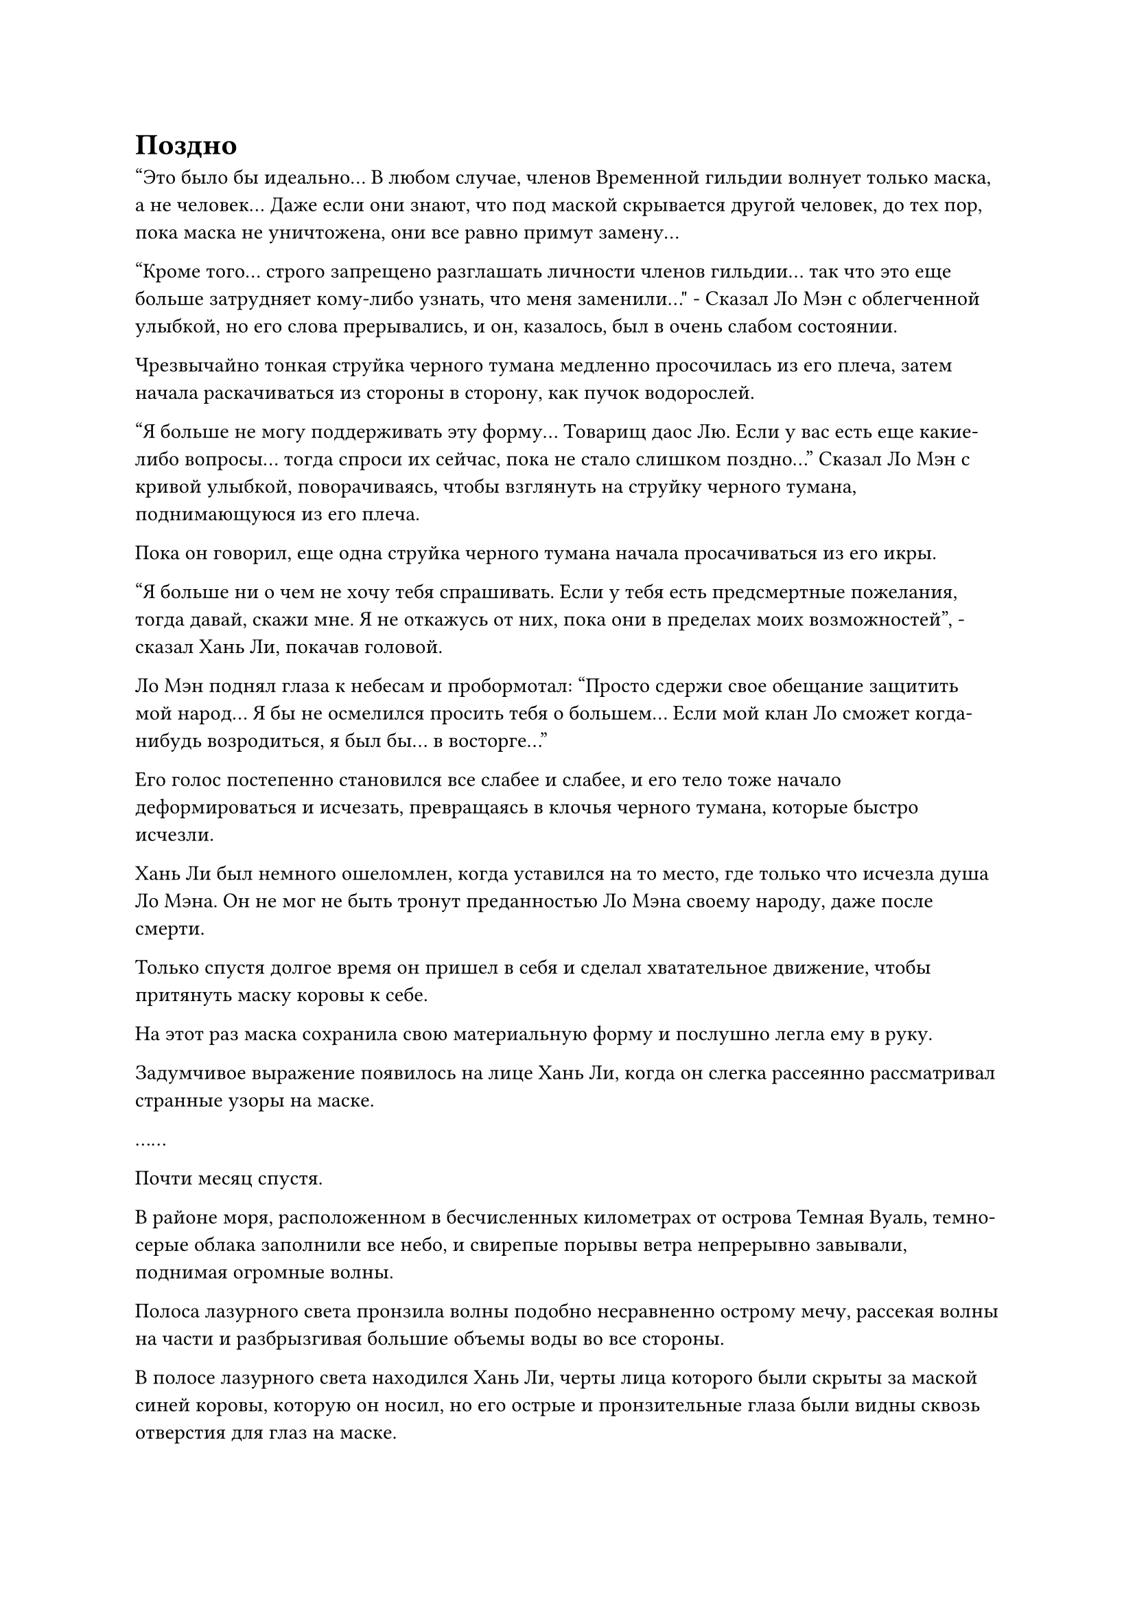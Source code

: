 = Поздно

"Это было бы идеально... В любом случае, членов Временной гильдии волнует только маска, а не человек... Даже если они знают, что под маской скрывается другой человек, до тех пор, пока маска не уничтожена, они все равно примут замену...

“Кроме того... строго запрещено разглашать личности членов гильдии... так что это еще больше затрудняет кому-либо узнать, что меня заменили..." - Сказал Ло Мэн с облегченной улыбкой, но его слова прерывались, и он, казалось, был в очень слабом состоянии.

Чрезвычайно тонкая струйка черного тумана медленно просочилась из его плеча, затем начала раскачиваться из стороны в сторону, как пучок водорослей.

"Я больше не могу поддерживать эту форму... Товарищ даос Лю. Если у вас есть еще какие-либо вопросы... тогда спроси их сейчас, пока не стало слишком поздно..." Сказал Ло Мэн с кривой улыбкой, поворачиваясь, чтобы взглянуть на струйку черного тумана, поднимающуюся из его плеча.

Пока он говорил, еще одна струйка черного тумана начала просачиваться из его икры.

"Я больше ни о чем не хочу тебя спрашивать. Если у тебя есть предсмертные пожелания, тогда давай, скажи мне. Я не откажусь от них, пока они в пределах моих возможностей", - сказал Хань Ли, покачав головой.

Ло Мэн поднял глаза к небесам и пробормотал: "Просто сдержи свое обещание защитить мой народ... Я бы не осмелился просить тебя о большем... Если мой клан Ло сможет когда-нибудь возродиться, я был бы... в восторге..."

Его голос постепенно становился все слабее и слабее, и его тело тоже начало деформироваться и исчезать, превращаясь в клочья черного тумана, которые быстро исчезли.

Хань Ли был немного ошеломлен, когда уставился на то место, где только что исчезла душа Ло Мэна. Он не мог не быть тронут преданностью Ло Мэна своему народу, даже после смерти.

Только спустя долгое время он пришел в себя и сделал хватательное движение, чтобы притянуть маску коровы к себе.

На этот раз маска сохранила свою материальную форму и послушно легла ему в руку.

Задумчивое выражение появилось на лице Хань Ли, когда он слегка рассеянно рассматривал странные узоры на маске.

……

Почти месяц спустя.

В районе моря, расположенном в бесчисленных километрах от острова Темная Вуаль, темно-серые облака заполнили все небо, и свирепые порывы ветра непрерывно завывали, поднимая огромные волны.

Полоса лазурного света пронзила волны подобно несравненно острому мечу, рассекая волны на части и разбрызгивая большие объемы воды во все стороны.

В полосе лазурного света находился Хань Ли, черты лица которого были скрыты за маской синей коровы, которую он носил, но его острые и пронзительные глаза были видны сквозь отверстия для глаз на маске.

На поверхности моря в нескольких десятках километров впереди виднелся круглый остров радиусом не более полукилометра. Если смотреть на остров издалека, он напоминал зеленый лист, который покачивался вверх-вниз на волнах, и это было его целью.

Хань Ли немного сбавил скорость, и, пролетев еще около 10 километров, остров постепенно стал более четким в поле его зрения.

По всему острову росло множество морских фиговых деревьев, образуя обширное пространство пышной зелени. Массивные кроны деревьев были переплетены вместе, образуя гигантский навес над всем островом, с бесчисленными ветвями толщиной с руку взрослого человека, наслаивающимися друг на друга, образуя прочную деревянную стену.

Бесчисленные тонкие и длинные боковые корни тянулись вниз от этих густых масс ветвей, и они напоминали бороду пожилого человека, поскольку некоторые из них уходили в почву внизу, в то время как другие уходили в морскую воду.

Хань Ли пролетел над островом, прежде чем остановиться в воздухе и осмотреть остров издалека. Земля на острове была усеяна серыми птичьими экскрементами, но в лесу не было видно ни одной морской птицы.

Более того, единственным звуком, который он мог слышать, был свист ветра в ветвях морских фиговых деревьев, и на всем острове было ненормально тихо.

Прямо в этот момент рядом с ушами Хань Ли раздался холодный голос.

"Змей 15, зачем ты заходишь на остров?"

Хань Ли был слегка озадачен этим голосом, поскольку он исходил из маски, которую он носил, а не с острова.

Он больше не медлил, спускаясь на остров.

Почва на острове была очень мягкой и суглинистой, и каждый шаг, который делал Хань Ли, оставлял под ним отпечаток ноги. Он прошел через просветы в густом лесу, чтобы добраться до центра острова, оставляя за собой след из следов ног.

В центре острова росло массивное морское фиговое дерево, вокруг которого могли обхватить руками три человека. Все боковые корни, свисающие с его ветвей, были убраны, чтобы освободить довольно просторное пространство.

В этом районе было несколько фигур, и они либо стояли, либо сидели вокруг ствола дерева.

Хань Ли бросил взгляд в сторону группы, и его внимание сразу же привлек мужчина в красном одеянии, сидящий прямо перед гигантским деревом.

Мужчина был одет в малиновую маску дракона, на поверхности которой также было выгравировано множество странных рун, а на глабелле маски странными иероглифами была выгравирована цифра "3".

Этим человеком был Змей 3.

Сердце Хань Ли слегка дрогнуло, когда он осознал это, но он ничего не сказал.

Змей 3 лишь бросил случайный взгляд на Хань Ли, прежде чем отвести взгляд, не выказывая намерения заговорить с ним.

Хань Ли, естественно, тоже не собирался начинать какой-либо разговор и перевел взгляд на остальных.

Одна из фигур, собравшихся вокруг дерева, была слегка сгорблена и одета в свободную фиолетовую мантию и синюю маску козла, на которой была выгравирована цифра "9".

Фигура сидела на корточках, уставившись на что-то на земле, даже не потрудившись бросить ни единого взгляда в сторону Хань Ли.

Неподалеку от фигуры в фиолетовом одеянии стоял высокий и широкоплечий мужчина в синей маске тигра, но он казался более доступным и слегка кивнул Хань Ли.

Хань Ли ничего не сказал, бросив взгляд на цифру "6" на маске мужчины, и тот кивнул в знак признательности.

Слева от дерева стояла элегантная женщина в сетчатом платье с маской совы на лице. Она стояла, прислонившись к стволу морской смоковницы, скрестив тонкие руки на груди, и когда она повернулась, чтобы взглянуть на Хань Ли, он мельком увидел цифры "2" и "1" на ее маске.

Позади нее, по другую сторону морской смоковницы, голова в маске синего орла с цифрами "2" и "5" высунулась из-за дерева, чтобы взглянуть на Хань Ли, затем быстро нырнула обратно за дерево.

С правой стороны морской смоковницы также свисала тонкая фигурка, и на них были маски обезьян с выгравированной на них цифрой "8".

Почувствовав пристальный взгляд Хань Ли, худощавая фигура тоже повернулась, чтобы посмотреть на Хань Ли своими желтыми глазами сквозь отверстия в маске.

Под фигурой в маске обезьяны был худощавый мужчина в синем одеянии и маске медведя. Он сидел в вертикальном положении, медитируя с закрытыми глазами, и цифры "1" и "3" были выгравированы на глабелле его маски.

Возможно, это было связано с правилами Временной гильдии или по какой-то другой причине, но никто ни с кем больше не разговаривал, и даже Wrym 3 никому ничего не говорил.

Хань Ли быстро выбрал место, чтобы сесть, затем закрыл глаза и начал медитировать.

Восемь дней пролетели в мгновение ока, и за это время больше никто не появился, но и никто не уходил и не разговаривал.

Атмосфера была очень странной.

Утром восьмого дня, как раз в тот момент, когда первый луч восходящего солнца осветил остров, Змей Третий внезапно слегка приподнял голову, затем встал с земли и довольно твердым голосом объявил: "Время вышло..."

Услышав это, все тоже быстро встали, и худой человек в маске обезьяны, который все это время сидел на ветке дерева, тоже немедленно спрыгнул вниз.

Прямо в этот момент полоса света внезапно устремилась к острову издалека, затем упала с неба, как астероид, прежде чем обрушиться на остров.

Весь остров сильно содрогнулся, и все ветви деревьев непрерывно шелестели.

Полоса света померкла, обнажив дородную фигуру в маске кабана.

Как только он ступил на остров, он немедленно бросился к центру острова, ломая все ветви и боковые корни на своем пути, как мяч-разрушитель.

Выйдя на поляну, мужчина бегло осмотрел окрестности, затем закричал во всю мощь своих легких: "Кто из вас Змей Третий?"

Затем он обвел взглядом всех присутствующих без каких-либо ограничений, прежде чем его взгляд, наконец, остановился на человеке в красном одеянии.

"Итак, ты Змей Третий. Поторопись и объяви о миссии, у меня еще есть дела после этого", - громко сказал человек в маске кабана.

"Ты опоздал, Змей 32", - холодным голосом заявил Змей 3.

"Отдохни, я опоздал всего на несколько минут. Поторопись и объяви о миссии. У меня нет времени, чтобы тратить его впустую", - сказал человек в маске кабана нетерпеливым голосом, пренебрежительно махнув рукой.

Внезапно в сердце Хань Ли зародилось дурное предчувствие, и он рефлекторно сделал шаг назад.

В следующее мгновение слой красного света внезапно появился над телом Змея 3, затем превратился в малиновый ад, который окутал его с головы до ног. Затем из его тела вырвалась обжигающая волна жара, заставив всех броситься назад в отступление.

Сразу же после этого он резко бросился вперед, вытянув одну руку перед собой, как клинок, нацеленный прямо в грудь человека в маске кабана.

Столкнувшись с внезапной атакой Змея 3, человек в маске кабана отреагировал чрезвычайно быстро, сделав шаг назад и создав ручную печать, чтобы вызвать слой белого света над своим телом.

В то же время перед ним появился белый восьмиугольный щит.

Щит был испещрен ромбовидными узорами, и от его поверхности исходил слой ослепительно белого света, испускающий всплески флуктуаций закона.

Несмотря на то, что человек в маске кабана был довольно поспешен в принятии защитных мер, Хань Ли заметил, что колебания закона, исходящие от его щита, были даже более мощными, чем то, что смог собрать Хань Цю.

Раздался глухой удар, и, ко всеобщему удивлению, громкого столкновения не последовало. Вместо этого исход битвы был решен после всего лишь одного столкновения.

Ко всеобщему шоку и ужасу, рука Змея 3 уже пронзила восьмиугольную маску и вонзилась прямо в сердце человека в маске кабана.

Столбы белого дыма поднимались из дыры в его груди, и мышцы вокруг нее уже полностью разжижились, стекая с его тела подобно расплавленной лаве.

"За открытое неповиновение приказам гильдии и опоздание на прибытие статус члена Wyrm 32 был аннулирован", - холодным голосом сказал Wyrm 3, медленно убирая руку.

Как только его голос затих, руны на маске кабана начали светиться ослепительным светом, после чего маска рассыпалась в порошок, прежде чем рассеяться в небытие.

Под маской виднелось лицо, искаженное шоком и агонией, и казалось, что даже до того момента, когда человек в маске кабана встретил свою кончину, он все еще не мог поверить, что не смог выдержать ни одной атаки со стороны нападавшего.

#pagebreak()